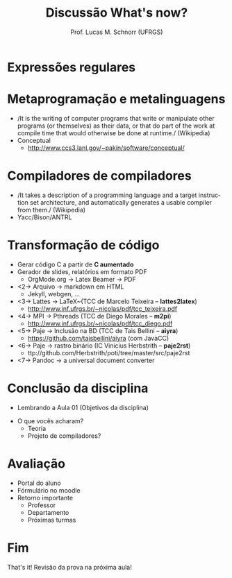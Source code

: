 # -*- coding: utf-8 -*-
# -*- mode: org -*-
#+startup: beamer overview indent
#+LANGUAGE: pt-br
#+TAGS: noexport(n)
#+EXPORT_EXCLUDE_TAGS: noexport
#+EXPORT_SELECT_TAGS: export

#+Title: Discussão \linebreak What's now?
#+Author: Prof. Lucas M. Schnorr (UFRGS)
#+Date: \copyleft

#+LaTeX_CLASS: beamer
#+LaTeX_CLASS_OPTIONS: [xcolor=dvipsnames]
#+OPTIONS:   H:1 num:t toc:nil \n:nil @:t ::t |:t ^:t -:t f:t *:t <:t
#+LATEX_HEADER: \input{../org-babel.tex}

* Expressões regulares
#+BEGIN_EXPORT latex
   \vfill
   \includegraphics[width=.6\linewidth]{./img/regular_expressions.png} \\
   https://xkcd.com/208/
#+END_EXPORT
* Metaprogramação e metalinguagens
   + /It is the writing of computer programs that write or manipulate
     other programs (or themselves) as their data, or that do part of
     the work at compile time that would otherwise be done at runtime./ (Wikipedia)
   + Conceptual
     + http://www.ccs3.lanl.gov/~pakin/software/conceptual/
* Compiladores de compiladores
   + /It takes a description of a programming language and a target
     instruction set architecture, and automatically generates a
     usable compiler from them./ (Wikipedia)
   + Yacc/Bison/ANTRL
* Transformação de código
   + Gerar código C a partir de *C aumentado*
   + Gerador de slides, relatórios em formato PDF
     + OrgMode.org \rightarrow Latex Beamer \rightarrow PDF
   + <2-> Arquivo \rightarrow markdown em HTML
     + Jekyll, webgen, ...
   + <3-> Lattes \rightarrow \LaTeX~(TCC de Marcelo Teixeira -- *lattes2latex*)
     + http://www.inf.ufrgs.br/~nicolas/pdf/tcc_teixeira.pdf
   + <4-> MPI \rightarrow Pthreads (TCC de Diego Morales -- *m2pi*)
     + http://www.inf.ufrgs.br/~nicolas/pdf/tcc_diego.pdf
   + <5-> Paje \rightarrow Inclusão na BD (TCC de Tais Bellini -- *aiyra*)
     + https://github.com/taisbellini/aiyra (com JavaCC)
   + <6-> Paje \rightarrow rastro binário (IC Vinicius Herbstrith -- *paje2rst*)
     + @@latex: {\scriptsize@@ ttp://github.com/Herbstrith/poti/tree/master/src/paje2rst @@latex: }@@
   + <7-> Pandoc \rightarrow a universal document converter
* Conclusão da disciplina
   + Lembrando a Aula 01 (Objetivos da disciplina)
   #+latex: \vfill\pause
   + O que vocês acharam?
     + Teoria
     + Projeto de compiladores?
* Avaliação
   + Portal do aluno
   + Fórmulário no moodle
   + Retorno importante
     + Professor
     + Departamento
     + Próximas turmas
* Fim
   \vfill
   \centering
   \LARGE That's it!
   \vfill
   \normalsize
   Revisão da prova na próxima aula!

